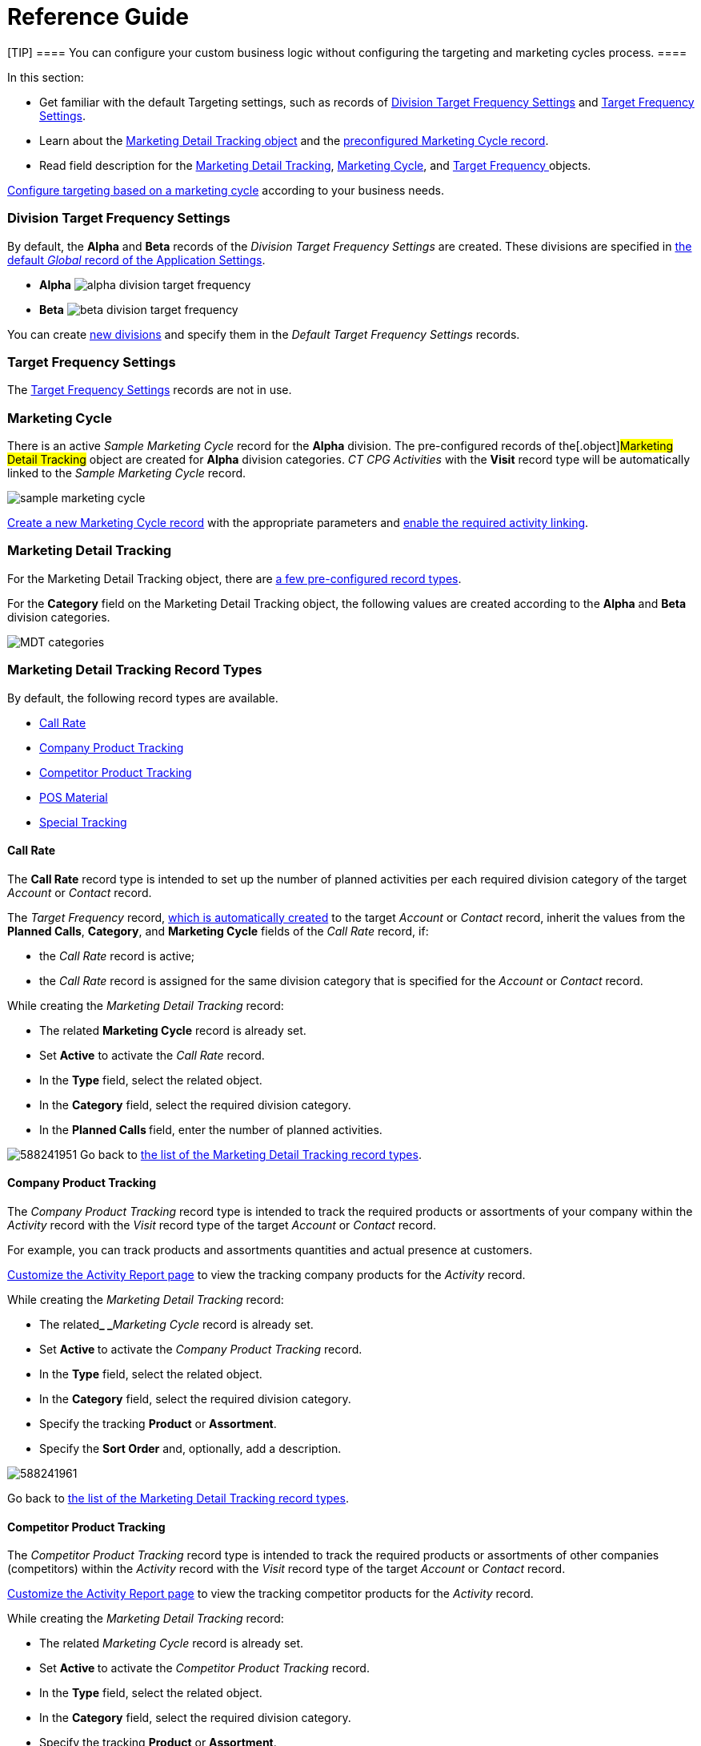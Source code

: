 = Reference Guide

[TIP] ==== You can configure your custom business logic without
configuring the targeting and marketing cycles process.  ====

In this section:

* Get familiar with the default Targeting settings, such as records of
xref:admin-guide/targeting-and-marketing-cycles-management/ref-guide/targeting-and-marketing-cycle-management#h2__1971775911[Division
Target Frequency Settings] and
xref:admin-guide/targeting-and-marketing-cycles-management/ref-guide/targeting-and-marketing-cycle-management#h2_890863050[Target
Frequency Settings].
* Learn about
the xref:admin-guide/targeting-and-marketing-cycles-management/ref-guide/targeting-and-marketing-cycle-management#h2__252001192[Marketing
Detail Tracking object] and
the xref:admin-guide/targeting-and-marketing-cycles-management/ref-guide/targeting-and-marketing-cycle-management#h2__1482834092[preconfigured
Marketing Cycle record].
* Read field description for
the xref:marketing-detail-tracking-field-reference[Marketing Detail
Tracking], xref:marketing-cycle-field-reference[Marketing
Cycle], and xref:target-frequency-field-reference[Target
Frequency]xref:skill-mark-field-reference[ ]objects.



xref:admin-guide/targeting-and-marketing-cycles-management/index[Configure targeting
based on a marketing cycle] according to your business needs.

[[h2__1971775911]]
=== Division Target Frequency Settings

By default, the *Alpha* and *Beta* records of the _Division Target
Frequency Settings_ are created. These divisions are specified
in xref:admin-guide/application-settings-management/index.adoc[the default _Global_ record
of the Application Settings].

* *Alpha*
image:alpha-division-target-frequency.png[]
* *Beta*
image:beta-division-target-frequency.png[]



You can create xref:admin-guide/targeting-and-marketing-cycles-management/add-a-new-division[new divisions] and specify
them in the _Default Target Frequency Settings_ records.

[[h2_890863050]]
=== Target Frequency Settings

The xref:target-frequency-settings[Target Frequency Settings]
records are not in use.

[[h2__1482834092]]
=== Marketing Cycle

There is an active _Sample Marketing Cycle_ record for the *Alpha*
division. The pre-configured records of the[.object]#Marketing
Detail Tracking# object are created for *Alpha* division categories. _CT
CPG Activities_ with the *Visit* record type will be automatically
linked to the _Sample Marketing Cycle_ record.

image:sample-marketing-cycle.png[]



xref:admin-guide/targeting-and-marketing-cycles-management/create-a-marketing-cycle[Create a new Marketing Cycle
record] with the appropriate parameters
and xref:admin-guide/targeting-and-marketing-cycles-management/enable-activity-linking-to-the-marketing-cycle[enable the
required activity linking].

[[h2__252001192]]
=== Marketing Detail Tracking

For the [.object]#Marketing Detail Tracking# object, there
are xref:admin-guide/targeting-and-marketing-cycles-management/ref-guide/targeting-and-marketing-cycle-management#h2_83089996[a few
pre-configured record types].

For the *Category* field on the Marketing Detail Tracking object, the
following values are created according to
the *Alpha* and *Beta* division categories.

image:MDT-categories.png[]

[[h2_83089996]]
=== Marketing Detail Tracking Record Types

By default, the following record types are available.

* xref:admin-guide/targeting-and-marketing-cycles-management/ref-guide/targeting-and-marketing-cycle-management#h3_2015528788[Call
Rate]
* xref:admin-guide/targeting-and-marketing-cycles-management/ref-guide/targeting-and-marketing-cycle-management#h3_2122917811[Company
Product Tracking]
* xref:admin-guide/targeting-and-marketing-cycles-management/ref-guide/targeting-and-marketing-cycle-management#h3_669576096[Competitor
Product Tracking]
* xref:admin-guide/targeting-and-marketing-cycles-management/ref-guide/targeting-and-marketing-cycle-management#h3__2056569094[POS
Material]
* xref:admin-guide/targeting-and-marketing-cycles-management/ref-guide/targeting-and-marketing-cycle-management#h3__843668850[Special
Tracking]

[[h3_2015528788]]
==== Call Rate

The *Call Rate* record type is intended to set up the number of planned
activities per each required division category of the target _Account_
or _Contact_ record.



The _Target Frequency_ record,
xref:admin-guide/targeting-and-marketing-cycles-management/creating-a-new-record-of-target-frequency[which is
automatically created] to the target _Account_ or _Contact_ record,
inherit the values from the *Planned Calls*, *Category*, and *Marketing
Cycle* fields of the _Call Rate_ record, if:

* the _Call Rate_ record is active;
* the __Call Rate __record is assigned for the same division category
that is specified for the _Account_ or __Contact __record.



While creating the _Marketing Detail Tracking_ record:

* The related *Marketing Cycle* record is already set.
* Set *Active* to activate the _Call Rate_ record.
* In the *Type* field, select the related object.
* In the *Category* field, select the required division category.
* In the **Planned Calls **field, enter the number of planned
activities.

image:588241951.png[]
Go back to
xref:admin-guide/targeting-and-marketing-cycles-management/ref-guide/targeting-and-marketing-cycle-management#MDTRecordTypes[the
list of the Marketing Detail Tracking record types].

[[h3_2122917811]]
==== Company Product Tracking

The _Company Product Tracking_ record type is intended to track the
required products or assortments of your company within the _Activity_
record with the _Visit_ record type of the
target _Account_ or _Contact_ record.

For example, you can track products and assortments quantities and
actual presence at customers.

xref:configure-ct-product-tabs[Customize the Activity Report page]
to view the tracking company products for the _Activity_ record.

While creating the _Marketing Detail Tracking_ record:

* The related**_ _**__Marketing Cycle __record is already set.
* Set **Active **to activate the _Company Product Tracking_ record.
* In the *Type* field, select the related object.
* In the *Category* field, select the required division category.

* Specify the tracking *Product* or *Assortment*.
* Specify the *Sort Order* and, optionally, add a description.

image:588241961.png[]



Go back
to xref:admin-guide/targeting-and-marketing-cycles-management/ref-guide/targeting-and-marketing-cycle-management#MDTRecordTypes[the
list of the Marketing Detail Tracking record types].

[[h3_669576096]]
==== Competitor Product Tracking

The _Competitor Product Tracking_ record type is intended to track the
required products or assortments of other companies (competitors) within
the _Activity_ record with the _Visit_ record type of the
target _Account_ or _Contact_ record.

xref:configure-ct-product-tabs[Customize the Activity Report
page] to view the tracking competitor products for the _Activity_
record.

While creating the _Marketing Detail Tracking_ record:

* The related _Marketing Cycle_ record is already set.
* Set **Active **to activate the _Competitor Product Tracking_ record.
* In the *Type* field, select the related object.
* In the *Category* field, select the required division category.

* Specify the tracking *Product* or *Assortment*.
* Specify the *Sort Order* and, optionally, add a description.



image:588241971.png[]



Go
back to xref:admin-guide/targeting-and-marketing-cycles-management/ref-guide/targeting-and-marketing-cycle-management#MDTRecordTypes[the
list of the Marketing Detail Tracking record types].

[[h3__2056569094]]
==== POS Material

The _POS Material_ record type is intended to track marketing materials
distributed during the _Activity_ record with the _Visit_ record type of
the target _Account_ or _Contact_ record.

xref:configure-ct-product-tabs[Customize the Activity Report
page] to view the tracking POS Materials for the _Activity_ record.

While creating the _Marketing Detail Tracking_ record:

* The related _Marketing Cycle_ record is already set.
* Set **Active **to activate the _POS Material_ record.
* In the *Type* field, select the related object.
* In the *Category* field, select the required division category.

* Specify the tracking *Product* or *Assortment*.
* Specify the *Sort Order* and, optionally, add a description.

image:588246471.png[]


Go back
to xref:admin-guide/targeting-and-marketing-cycles-management/ref-guide/targeting-and-marketing-cycle-management#MDTRecordTypes[the
list of the Marketing Detail Tracking record types].

[[h3__843668850]]
==== Special Tracking

The *Special Tracking* record type is intended to track tasks and
objectives within the _Activity_ record with the *Visit* record type of
the target _Account_ or _Contact_ record. You can specify a question on
the *Special Tracking* tab of the _Activity Report_ page by creating a
few _Marketing Detail Tracking_ records of the *Special Tracking* record
type.

xref:configure-a-special-trackings-tab[Customize the Activity
Report page] to view the special tracking for the _Activity_ record.

While creating the _Marketing Detail Tracking_ record:

* The related _Marketing Cycle_ record is already set.
* Set **Active **to activate the _Special Tracking_ record.
* In the *Type* field, select the related object.
* In the *Category* field, select the required division category.

* Specify the *Parameter Name*.
* Select *Answer Type*. The available values: text, boolean (yes/no
answers), number, currency.
* Specify the *Sort Order* and, optionally, add a description.

image:588222931.png[]
Go
back to xref:admin-guide/targeting-and-marketing-cycles-management/ref-guide/targeting-and-marketing-cycle-management#MDTRecordTypes[the
list of the Marketing Detail Tracking record types].

